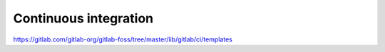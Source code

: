 ************************
 Continuous integration
************************

https://gitlab.com/gitlab-org/gitlab-foss/tree/master/lib/gitlab/ci/templates
